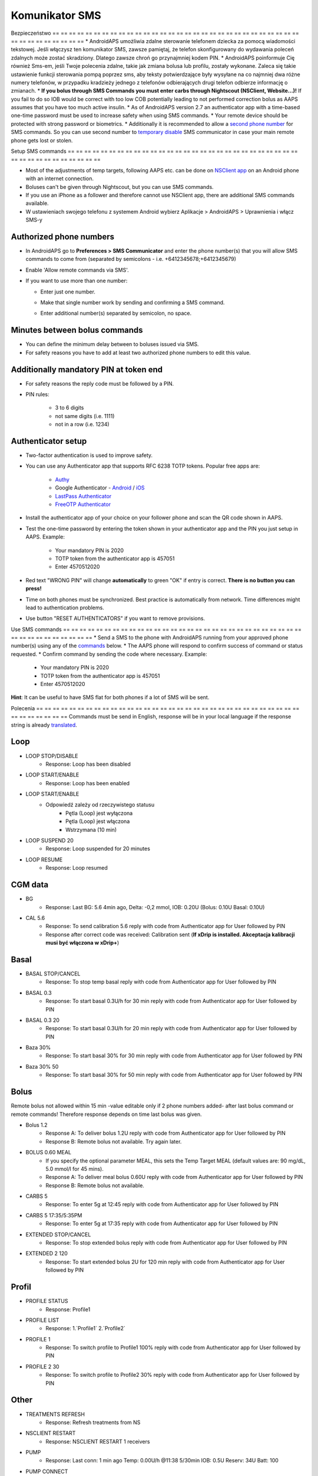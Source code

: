 Komunikator SMS
**************************************************
Bezpieczeństwo
== == == == == == == == == == == == == == == == == == == == == == == == == == == == == == == == == == == == == == ==
* AndroidAPS umożliwia zdalne sterowanie telefonem dziecka za pomocą wiadomości tekstowej. Jeśli włączysz ten komunikator SMS, zawsze pamiętaj, że telefon skonfigurowany do wydawania poleceń zdalnych może zostać skradziony. Dlatego zawsze chroń go przynajmniej kodem PIN.
* AndroidAPS poinformuje Cię również Sms-em, jeśli Twoje polecenia zdalne, takie jak zmiana bolusa lub profilu, zostały wykonane. Zaleca się takie ustawienie funkcji sterowania pompą poprzez sms, aby teksty potwierdzające były wysyłane na co najmniej dwa różne numery telefonów, w przypadku kradzieży jednego z telefonów odbierających drugi telefon odbierze informację o zmianach.
* **If you bolus through SMS Commands you must enter carbs through Nightscout (NSClient, Website...)!** If you fail to do so IOB would be correct with too low COB potentially leading to not performed correction bolus as AAPS assumes that you have too much active insulin.
* As of AndroidAPS version 2.7 an authenticator app with a time-based one-time password must be used to increase safety when using SMS commands.
* Your remote device should be protected with strong password or biometrics.
* Additionally it is recommended to allow a `second phone number <#authorized-phone-numbers>`_ for SMS commands. So you can use second number to `temporary disable <#other>`_ SMS communicator in case your main remote phone gets lost or stolen.

Setup SMS commands
== == == == == == == == == == == == == == == == == == == == == == == == == == == == == == == == == == == == == == ==

.. image:: ../images/SMSCommandsSetup.png
  :alt: SMS Commands Setup
      
* Most of the adjustments of temp targets, following AAPS etc. can be done on `NSClient app <../Children/Children.html>`_ on an Android phone with an internet connection.
* Boluses can't be given through Nightscout, but you can use SMS commands.
* If you use an iPhone as a follower and therefore cannot use NSClient app, there are additional SMS commands available.

* W ustawieniach swojego telefonu z systemem Android wybierz Aplikacje > AndroidAPS > Uprawnienia i włącz SMS-y

Authorized phone numbers
-------------------------------------------------
* In AndroidAPS go to **Preferences > SMS Communicator** and enter the phone number(s) that you will allow SMS commands to come from (separated by semicolons - i.e. +6412345678;+6412345679) 
* Enable 'Allow remote commands via SMS'.
* If you want to use more than one number:

  * Enter just one number.
  * Make that single number work by sending and confirming a SMS command.
  * Enter additional number(s) separated by semicolon, no space.
  
    .. image:: ../images/SMSCommandsSetupSpace2.png
      :alt: SMS Commands Setup multiple numbers

Minutes between bolus commands
-------------------------------------------------
* You can define the minimum delay between to boluses issued via SMS.
* For safety reasons you have to add at least two authorized phone numbers to edit this value.

Additionally mandatory PIN at token end
-------------------------------------------------
* For safety reasons the reply code must be followed by a PIN.
* PIN rules:

   * 3 to 6 digits
   * not same digits (i.e. 1111)
   * not in a row (i.e. 1234)

Authenticator setup
-------------------------------------------------
* Two-factor authentication is used to improve safety.
* You can use any Authenticator app that supports RFC 6238 TOTP tokens. Popular free apps are:

   * `Authy <https://authy.com/download/>`_
   * Google Authenticator - `Android <https://play.google.com/store/apps/details?id=com.google.android.apps.authenticator2>`_ / `iOS <https://apps.apple.com/de/app/google-authenticator/id388497605>`_
   * `LastPass Authenticator <https://lastpass.com/auth/>`_
   * `FreeOTP Authenticator <https://freeotp.github.io/>`_

* Install the authenticator app of your choice on your follower phone and scan the QR code shown in AAPS.
* Test the one-time password by entering the token shown in your authenticator app and the PIN you just setup in AAPS. Example:

   * Your mandatory PIN is 2020
   * TOTP token from the authenticator app is 457051
   * Enter 4570512020
   
* Red text "WRONG PIN" will change **automatically** to green "OK" if entry is correct. **There is no button you can press!**
* Time on both phones must be synchronized. Best practice is automatically from network. Time differences might lead to authentication problems.
* Use button "RESET AUTHENTICATORS" if you want to remove provisions.

Use SMS commands
== == == == == == == == == == == == == == == == == == == == == == == == == == == == == == == == == == == == == == ==
* Send a SMS to the phone with AndroidAPS running from your approved phone number(s) using any of the `commands <../Children/SMS-Commands.html#commands>`_ below. 
* The AAPS phone will respond to confirm success of command or status requested. 
* Confirm command by sending the code where necessary. Example:

   * Your mandatory PIN is 2020
   * TOTP token from the authenticator app is 457051
   * Enter 4570512020

**Hint**: It can be useful to have SMS flat for both phones if a lot of SMS will be sent.

Polecenia
== == == == == == == == == == == == == == == == == == == == == == == == == == == == == == == == == == == == == == ==
Commands must be send in English, response will be in your local language if the response string is already `translated <../translations.html#translate-strings-for-androidaps-app>`_.

.. image:: ../images/SMSCommands.png
  :alt: SMS Commands Example

Loop
--------------------------------------------------
* LOOP STOP/DISABLE
   * Response: Loop has been disabled
* LOOP START/ENABLE
   * Response: Loop has been enabled
* LOOP START/ENABLE
   * Odpowiedź zależy od rzeczywistego statusu
      * Pętla (Loop) jest wyłączona
      * Pętla (Loop) jest włączona
      * Wstrzymana (10 min)
* LOOP SUSPEND 20
   * Response: Loop suspended for 20 minutes
* LOOP RESUME
   * Response: Loop resumed

CGM data
--------------------------------------------------
* BG
   * Response: Last BG: 5.6 4min ago, Delta: -0,2 mmol, IOB: 0.20U (Bolus: 0.10U Basal: 0.10U)
* CAL 5.6
   * Response: To send calibration 5.6 reply with code from Authenticator app for User followed by PIN
   * Response after correct code was received: Calibration sent (**If xDrip is installed. Akceptacja kalibracji musi być włączona w xDrip+**)

Basal
--------------------------------------------------
* BASAL STOP/CANCEL
   * Response: To stop temp basal reply with code from Authenticator app for User followed by PIN
* BASAL 0.3
   * Response: To start basal 0.3U/h for 30 min reply with code from Authenticator app for User followed by PIN
* BASAL 0.3 20
   * Response: To start basal 0.3U/h for 20 min reply with code from Authenticator app for User followed by PIN
* Baza 30%
   * Response: To start basal 30% for 30 min reply with code from Authenticator app for User followed by PIN
* Baza 30% 50
   * Response: To start basal 30% for 50 min reply with code from Authenticator app for User followed by PIN

Bolus
--------------------------------------------------
Remote bolus not allowed within 15 min -value editable only if 2 phone numbers added- after last bolus command or remote commands! Therefore response depends on time last bolus was given.

* Bolus 1.2
   * Response A: To deliver bolus 1.2U reply with code from Authenticator app for User followed by PIN
   * Response B: Remote bolus not available. Try again later.
* BOLUS 0.60 MEAL
   * If you specify the optional parameter MEAL, this sets the Temp Target MEAL (default values are: 90 mg/dL, 5.0 mmol/l for 45 mins).
   * Response A: To deliver meal bolus 0.60U reply with code from Authenticator app for User followed by PIN
   * Response B: Remote bolus not available. 
* CARBS 5
   * Response: To enter 5g at 12:45 reply with code from Authenticator app for User followed by PIN
* CARBS 5 17:35/5:35PM
   * Response: To enter 5g at 17:35 reply with code from Authenticator app for User followed by PIN
* EXTENDED STOP/CANCEL
   * Response: To stop extended bolus reply with code from Authenticator app for User followed by PIN
* EXTENDED 2 120
   * Response: To start extended bolus 2U for 120 min reply with code from Authenticator app for User followed by PIN

Profil
--------------------------------------------------
* PROFILE STATUS
   * Response: Profile1
* PROFILE LIST
   * Response: 1.`Profile1` 2.`Profile2`
* PROFILE 1
   * Response: To switch profile to Profile1 100% reply with code from Authenticator app for User followed by PIN
* PROFILE 2 30
   * Response: To switch profile to Profile2 30% reply with code from Authenticator app for User followed by PIN

Other
--------------------------------------------------
* TREATMENTS REFRESH
   * Response: Refresh treatments from NS
* NSCLIENT RESTART
   * Response: NSCLIENT RESTART 1 receivers
* PUMP
   * Response: Last conn: 1 min ago Temp: 0.00U/h @11:38 5/30min IOB: 0.5U Reserv: 34U Batt: 100
* PUMP CONNECT
   * Response: Pump reconnected
* PUMP DISCONNECT *30*
   * Response: To disconnect pump for *30* minutes reply with code from Authenticator app for User followed by PIN
* SMS DISABLE/STOP
   * Response: To disable the SMS Remote Service reply with code Any. Keep in mind that you'll able to reactivate it directly from the AAPS master smartphone only.
* TARGET MEAL/ACTIVITY/HYPO   
   * Response: To set the Temp Target MEAL/ACTIVITY/HYPO reply with code from Authenticator app for User followed by PIN
* TARGET STOP/CANCEL   
   * Response: To cancel Temp Target reply with code from Authenticator app for User followed by PIN
* HELP
   * Response: BG, LOOP, TREATMENTS, .....
* HELP BOLUS
   * Response: BOLUS 1.2 BOLUS 1.2 MEAL

Rozwiązywanie problemów
== == == == == == == == == == == == == == == == == == == == == == == == == == == == == == == == == == == == == == ==
Multiple SMS
--------------------------------------------------
If you receive the same message over and over again (i.e. profile switch) you will probably have set up a circle with other apps. This could be xDrip+, for example. If so, please make sure that xDrip+ (or any other app) does not uploads treatments to NS. 

If the other app is installed on multiple phones make sure to deactivate upload on all of them.

SMS commands not working on Samsung phones
--------------------------------------------------
Pojawił się raport o zatrzymywaniu się poleceń SMS po aktualizacji telefonu Galaxy S10. Można to rozwiązać, wyłączając opcję „wyślij jako wiadomość czatu”.

.. image:: ../images/SMSdisableChat.png
  :alt: Disable SMS as chat message
